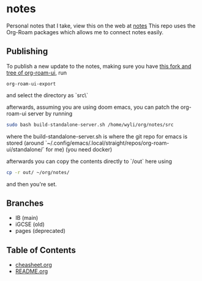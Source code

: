 * notes
Personal notes that I take, view this on the web at [[https://notes.wyli.tech][notes]]
This repo uses the Org-Roam packages which allows me to connect notes easily.

** Publishing

To publish a new update to the notes, making sure you have [[https://github.com/jgru/org-roam-ui/tree/add-export-capability][this fork and tree of org-roam-ui]], run

#+BEGIN_src elisp
org-roam-ui-export
#+END_src

and select the directory as `src\`

afterwards, assuming you are using doom emacs, you can patch the org-roam-ui server by running

#+BEGIN_src bash
sudo bash build-standalone-server.sh /home/wyli/org/notes/src
#+END_src

where the build-standalone-server.sh is where the git repo for emacs is stored (around `~/.config/emacs/.local/straight/repos/org-roam-ui/standalone/` for me) (you need docker)

afterwards you can copy the contents directly to `/out` here using

#+BEGIN_src bash
cp -r out/ ~/org/notes/
#+END_src

and then you're set.

** Branches
- IB (main)
- iGCSE (old)
- pages (deprecated)

** Table of Contents

- [[file:cheatsheet.org][cheasheet.org]]
- [[file:README.org][README.org]]
